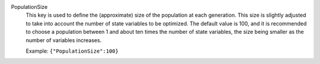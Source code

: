 .. index:: single: PopulationSize

PopulationSize
  This key is used to define the (approximate) size of the population at each
  generation. This size is slightly adjusted to take into account the number of
  state variables to be optimized. The default value is 100, and it is
  recommended to choose a population between 1 and about ten times the number
  of state variables, the size being smaller as the number of variables
  increases.

  Example:
  ``{"PopulationSize":100}``

